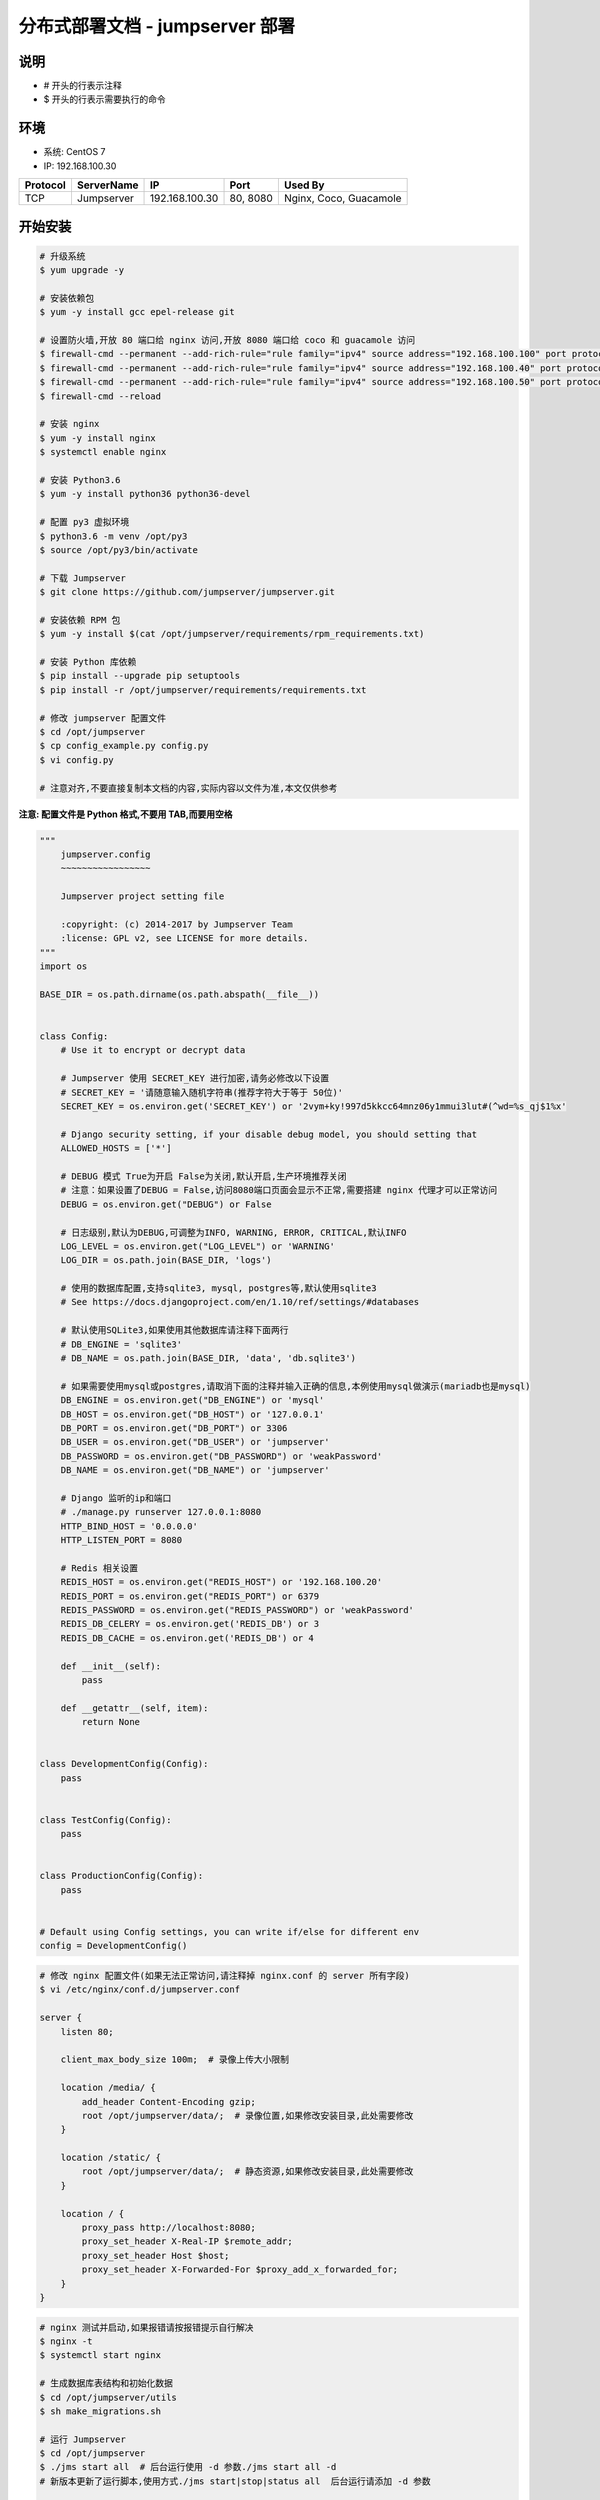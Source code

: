 分布式部署文档 - jumpserver 部署
----------------------------------------------------

说明
~~~~~~~
-  # 开头的行表示注释
-  $ 开头的行表示需要执行的命令

环境
~~~~~~~

-  系统: CentOS 7
-  IP: 192.168.100.30

+----------+------------+-----------------+---------------+------------------------+
| Protocol | ServerName |        IP       |      Port     |         Used By        |
+==========+============+=================+===============+========================+
|    TCP   | Jumpserver | 192.168.100.30  |    80, 8080   | Nginx, Coco, Guacamole |
+----------+------------+-----------------+---------------+------------------------+

开始安装
~~~~~~~~~~~~

.. code-block:: shell

    # 升级系统
    $ yum upgrade -y

    # 安装依赖包
    $ yum -y install gcc epel-release git

    # 设置防火墙,开放 80 端口给 nginx 访问,开放 8080 端口给 coco 和 guacamole 访问
    $ firewall-cmd --permanent --add-rich-rule="rule family="ipv4" source address="192.168.100.100" port protocol="tcp" port="80" accept"
    $ firewall-cmd --permanent --add-rich-rule="rule family="ipv4" source address="192.168.100.40" port protocol="tcp" port="8080" accept"
    $ firewall-cmd --permanent --add-rich-rule="rule family="ipv4" source address="192.168.100.50" port protocol="tcp" port="8080" accept"
    $ firewall-cmd --reload

    # 安装 nginx
    $ yum -y install nginx
    $ systemctl enable nginx

    # 安装 Python3.6
    $ yum -y install python36 python36-devel

    # 配置 py3 虚拟环境
    $ python3.6 -m venv /opt/py3
    $ source /opt/py3/bin/activate

    # 下载 Jumpserver
    $ git clone https://github.com/jumpserver/jumpserver.git

    # 安装依赖 RPM 包
    $ yum -y install $(cat /opt/jumpserver/requirements/rpm_requirements.txt)

    # 安装 Python 库依赖
    $ pip install --upgrade pip setuptools
    $ pip install -r /opt/jumpserver/requirements/requirements.txt

    # 修改 jumpserver 配置文件
    $ cd /opt/jumpserver
    $ cp config_example.py config.py
    $ vi config.py

    # 注意对齐,不要直接复制本文档的内容,实际内容以文件为准,本文仅供参考

**注意: 配置文件是 Python 格式,不要用 TAB,而要用空格**

.. code-block:: python

    """
        jumpserver.config
        ~~~~~~~~~~~~~~~~~

        Jumpserver project setting file

        :copyright: (c) 2014-2017 by Jumpserver Team
        :license: GPL v2, see LICENSE for more details.
    """
    import os

    BASE_DIR = os.path.dirname(os.path.abspath(__file__))


    class Config:
        # Use it to encrypt or decrypt data

        # Jumpserver 使用 SECRET_KEY 进行加密,请务必修改以下设置
        # SECRET_KEY = '请随意输入随机字符串(推荐字符大于等于 50位)'
        SECRET_KEY = os.environ.get('SECRET_KEY') or '2vym+ky!997d5kkcc64mnz06y1mmui3lut#(^wd=%s_qj$1%x'

        # Django security setting, if your disable debug model, you should setting that
        ALLOWED_HOSTS = ['*']

        # DEBUG 模式 True为开启 False为关闭,默认开启,生产环境推荐关闭
        # 注意：如果设置了DEBUG = False,访问8080端口页面会显示不正常,需要搭建 nginx 代理才可以正常访问
        DEBUG = os.environ.get("DEBUG") or False

        # 日志级别,默认为DEBUG,可调整为INFO, WARNING, ERROR, CRITICAL,默认INFO
        LOG_LEVEL = os.environ.get("LOG_LEVEL") or 'WARNING'
        LOG_DIR = os.path.join(BASE_DIR, 'logs')

        # 使用的数据库配置,支持sqlite3, mysql, postgres等,默认使用sqlite3
        # See https://docs.djangoproject.com/en/1.10/ref/settings/#databases

        # 默认使用SQLite3,如果使用其他数据库请注释下面两行
        # DB_ENGINE = 'sqlite3'
        # DB_NAME = os.path.join(BASE_DIR, 'data', 'db.sqlite3')

        # 如果需要使用mysql或postgres,请取消下面的注释并输入正确的信息,本例使用mysql做演示(mariadb也是mysql)
        DB_ENGINE = os.environ.get("DB_ENGINE") or 'mysql'
        DB_HOST = os.environ.get("DB_HOST") or '127.0.0.1'
        DB_PORT = os.environ.get("DB_PORT") or 3306
        DB_USER = os.environ.get("DB_USER") or 'jumpserver'
        DB_PASSWORD = os.environ.get("DB_PASSWORD") or 'weakPassword'
        DB_NAME = os.environ.get("DB_NAME") or 'jumpserver'

        # Django 监听的ip和端口
        # ./manage.py runserver 127.0.0.1:8080
        HTTP_BIND_HOST = '0.0.0.0'
        HTTP_LISTEN_PORT = 8080

        # Redis 相关设置
        REDIS_HOST = os.environ.get("REDIS_HOST") or '192.168.100.20'
        REDIS_PORT = os.environ.get("REDIS_PORT") or 6379
        REDIS_PASSWORD = os.environ.get("REDIS_PASSWORD") or 'weakPassword'
        REDIS_DB_CELERY = os.environ.get('REDIS_DB') or 3
        REDIS_DB_CACHE = os.environ.get('REDIS_DB') or 4

        def __init__(self):
            pass

        def __getattr__(self, item):
            return None


    class DevelopmentConfig(Config):
        pass


    class TestConfig(Config):
        pass


    class ProductionConfig(Config):
        pass


    # Default using Config settings, you can write if/else for different env
    config = DevelopmentConfig()

.. code-block:: nginx

    # 修改 nginx 配置文件(如果无法正常访问,请注释掉 nginx.conf 的 server 所有字段)
    $ vi /etc/nginx/conf.d/jumpserver.conf

    server {
        listen 80;

        client_max_body_size 100m;  # 录像上传大小限制

        location /media/ {
            add_header Content-Encoding gzip;
            root /opt/jumpserver/data/;  # 录像位置,如果修改安装目录,此处需要修改
        }

        location /static/ {
            root /opt/jumpserver/data/;  # 静态资源,如果修改安装目录,此处需要修改
        }

        location / {
            proxy_pass http://localhost:8080;
            proxy_set_header X-Real-IP $remote_addr;
            proxy_set_header Host $host;
            proxy_set_header X-Forwarded-For $proxy_add_x_forwarded_for;
        }
    }

.. code-block:: shell

    # nginx 测试并启动,如果报错请按报错提示自行解决
    $ nginx -t
    $ systemctl start nginx

    # 生成数据库表结构和初始化数据
    $ cd /opt/jumpserver/utils
    $ sh make_migrations.sh

    # 运行 Jumpserver
    $ cd /opt/jumpserver
    $ ./jms start all  # 后台运行使用 -d 参数./jms start all -d
    # 新版本更新了运行脚本,使用方式./jms start|stop|status all  后台运行请添加 -d 参数

    # 访问 http://192.168.100.30 默认账号: admin 密码: admin

    # 多节点部署,请参考此文档,设置数据库时请选择从库,其他的一样
